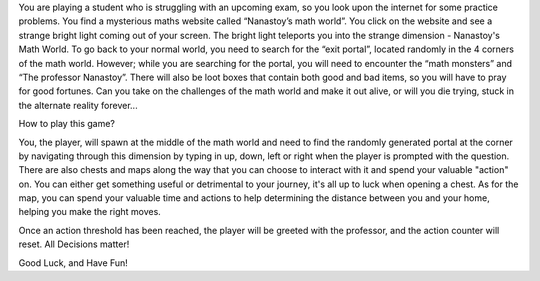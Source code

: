 You are playing a student who is struggling with an upcoming exam, so you look
upon the internet for some practice problems. You find a mysterious maths
website called “Nanastoy’s math world”. You click on the website and see a
strange bright light coming out of your screen. The bright light teleports you
into the strange dimension - Nanastoy's Math World. To go back to your
normal world, you need to search for the “exit portal”, located randomly in the
4 corners of the math world. However; while you are searching for the portal,
you will need to encounter the “math monsters” and “The professor Nanastoy”.
There will also be loot boxes that contain both good and bad items,
so you will have to pray for good fortunes. Can you take on the challenges of
the math world and make it out alive, or will you die trying, stuck in the
alternate reality forever...


How to play this game?

You, the player, will spawn at the middle of the math world and need to find
the randomly generated portal at the corner by navigating through this dimension
by typing in up, down, left or right when the player is prompted with the question.
There are also chests and maps along the way that you can choose to interact with it
and spend your valuable "action" on. You can either get something useful or detrimental
to your journey, it's all up to luck when opening a chest. As for the map, you
can spend your valuable time and actions to help determining the distance
between you and your home, helping you make the right moves.

Once an action threshold has been reached, the player will be greeted
with the professor, and the action counter will reset. All Decisions matter!

Good Luck, and Have Fun!
